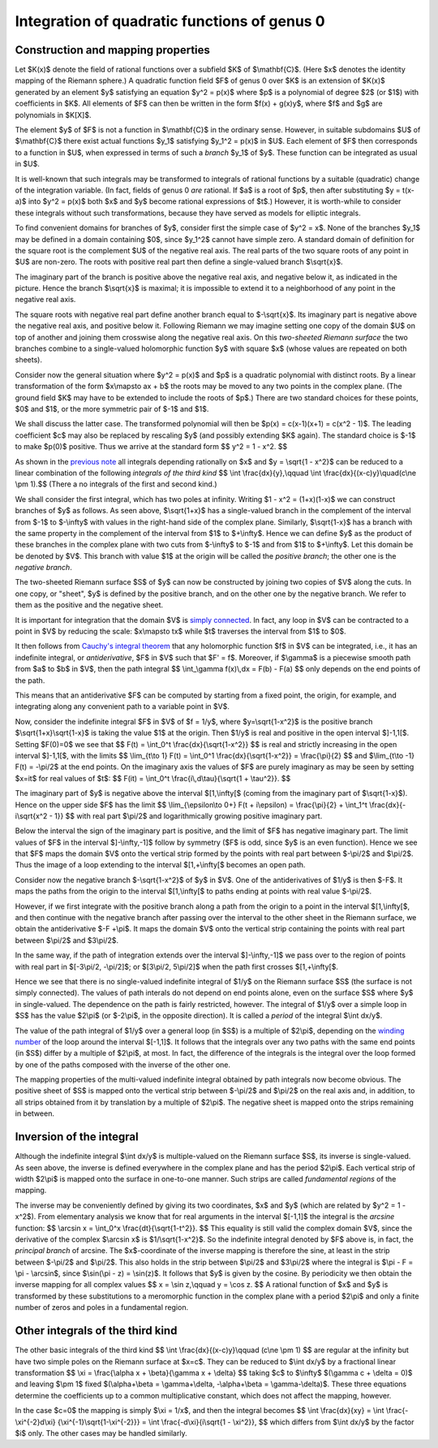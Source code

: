 .. title: Integration of functions of genus 0
.. slug: integration-of-functions-of-genus-0
.. date: 2014-06-21 16:40:50 UTC+03:00
.. tags: mathjax 
.. link: 
.. description: 
.. type: text

Integration of quadratic functions of genus 0
=============================================

Construction and mapping properties
-----------------------------------

Let $K(x)$ denote the field of rational functions over a subfield
$K$ of $\\mathbf{C}$. (Here $x$ denotes the identity mapping of
the Riemann sphere.)
A quadratic function field $F$ of genus 0 over $K$ is an extension
of $K(x)$ generated by an element
$y$ satisfying an equation $y^2 = p(x)$ where $p$
is a polynomial of degree $2$ (or $1$) with coefficients in $K$.
All elements of $F$ can then be written in the form $f(x) + g(x)y$,
where $f$ and $g$ are polynomials in $K[X]$.

The element $y$ of $F$ is not a function in $\\mathbf{C}$ in the
ordinary sense. However, in suitable subdomains $U$ of $\\mathbf{C}$
there exist actual functions $y_1$ satisfying $y_1^2 = p(x)$ in $U$.
Each element of $F$ then corresponds to a function in $U$, when 
expressed in terms of such a  *branch* $y_1$ of $y$. 
These function can be integrated as usual in $U$.

It is well-known that such integrals may be transformed to
integrals of rational functions by a suitable (quadratic) change of the
integration variable. (In fact, fields of genus 0 *are* rational.
If $a$ is a root of $p$, then after substituting $y = t(x-a)$ into
$y^2 = p(x)$ both $x$ and $y$ become rational expressions of $t$.)
However, it is worth-while to consider these integrals without
such transformations, because they have served as models for
elliptic integrals.

To find convenient domains for branches of $y$, consider first the
simple case of $y^2 = x$. None of the branches
$y_1$ may be defined in a domain containing $0$, since $y_1^2$ cannot
have simple zero. A standard domain of definition for the square root is
the complement $U$ of the negative real axis. The real parts of the
two square roots of any point in $U$ are non-zero. The roots with positive
real part then define a single-valued branch $\\sqrt{x}$.

.. image:: /images/sqr1.png
   :height: 300 px
   :width: 650 px
   :align: center   

The imaginary part of the branch is positive above the negative real
axis, and negative below it, as indicated in the picture. Hence the
branch $\\sqrt{x}$ is maximal; it is impossible to extend it
to a neighborhood of any point in the negative real axis.

The square roots with negative real part define another branch equal
to $-\\sqrt{x}$. Its imaginary part is negative above the negative real
axis, and positive below it. Following Riemann we may imagine setting
one copy of the domain $U$ on top of another and joining
them crosswise along the negative real axis. On this *two-sheeted
Riemann surface*
the two branches combine to a single-valued holomorphic function $y$
with square $x$ (whose values are repeated on both sheets).

Consider now the general situation where $y^2 = p(x)$ and $p$ is a
quadratic polynomial with distinct roots. By a linear transformation
of the form $x\\mapsto ax + b$ the roots may be moved to any
two points in the complex plane. (The  ground field $K$ may have to be
extended to include the roots of $p$.) There are two standard
choices for these points, $0$ and $1$, or the more symmetric pair
of $-1$ and $1$.

We shall discuss the latter case. The transformed polynomial will
then be $p(x) = c(x-1)(x+1) = c(x^2 - 1)$. The leading coefficient
$c$ may also be replaced by rescaling $y$ (and possibly extending
$K$ again). The standard choice is $-1$ to make $p(0)$ positive.
Thus we arrive at the standard form  $$ y^2 = 1 - x^2. $$

As shown in the `previous note </stories/
integration-of-quadratic-functions.html>`_ all integrals depending
rationally on $x$ and $y = \\sqrt{1 - x^2}$ can be reduced to a
linear combination of the following *integrals of the third kind*
$$ \\int \\frac{dx}{y},\\qquad \\int \\frac{dx}{(x-c)y}\\quad(c\\ne \\pm 1).$$
(There a no integrals of the first and second kind.)

We shall consider the first integral, which has two poles at infinity.
Writing $1 - x^2 = (1+x)(1-x)$ we can construct branches of $y$
as follows. As seen above, $\\sqrt{1+x}$ has a single-valued
branch in the complement of the interval from $-1$ to $-\\infty$
with values in the right-hand side of the complex plane. Similarly,
$\\sqrt{1-x}$ has a branch with the same property in the complement
of the interval from $1$ to $+\\infty$. Hence we can define $y$ as
the product of these branches in the complex plane with two cuts
from $-\\infty$ to $-1$ and from $1$ to $+\\infty$. Let this domain be
be denoted by $V$. This branch with value $1$ at the origin will be
called the *positive branch*; the other one is the *negative branch*.

The two-sheeted Riemann surface $S$ of $y$ can now be constructed by
joining two copies of $V$ along the cuts.
In one copy, or "sheet", $y$ is defined by the positive branch,
and on the other one by the negative branch. We refer to them
as the positive and the negative sheet.

It is important for integration that the domain $V$ is `simply connected
<http://en.wikipedia.org/wiki/Simply_connected_space>`_. In fact,
any loop in $V$ can be contracted to a point in $V$ by reducing the
scale: $x\\mapsto tx$ while $t$ traverses the interval from $1$ to $0$.

.. image:: /images/sqr2.png
   :height: 200 px
   :width: 300 px
   :align: center

It then follows from `Cauchy's integral theorem <http://en.wikipedia.org/wiki/
Cauchy%27s_integral_theorem>`_ that any holomorphic function $f$ in $V$
can be integrated, i.e., it has an indefinite integral, or
*antiderivative*, $F$ in $V$ such that
$F' = f$. Moreover, if $\\gamma$ is a piecewise smooth path from $a$ to
$b$ in $V$, then the path integral
$$ \\int_\\gamma f(x)\\,dx = F(b) - F(a) $$
only depends on the end points of the path. 

.. image:: /images/sqr3.png
   :height: 200 px
   :width: 300 px
   :align: center

This means that an antiderivative $F$ can be computed
by starting from a fixed point, the origin, for example,
and integrating along any convenient path to a variable point in $V$.

Now, consider the indefinite integral $F$ in $V$ of $f = 1/y$, where
$y=\\sqrt{1-x^2}$ is the positive
branch $\\sqrt{1+x}\\sqrt{1-x}$ is taking the value $1$
at the origin. Then $1/y$ is real and positive in the open interval
$]-1,1[$. Setting $F(0)=0$ we see that
$$ F(t) = \\int_0^t \\frac{dx}{\\sqrt{1-x^2}} $$
is real and strictly increasing in the open interval $]-1,1[$, with
the limits
$$ \\lim_{t\\to 1} F(t) = \\int_0^1  \\frac{dx}{\\sqrt{1-x^2}} =
\\frac{\\pi}{2} $$
and $\\lim_{t\\to -1} F(t) = -\\pi/2$ at the end points.
On the imaginary axis the values of $F$ are purely imaginary as may
be seen by setting $x=it$ for real values of $t$:
$$ F(it) = \\int_0^t \\frac{i\\,d\\tau}{\\sqrt{1 + \\tau^2}}. $$

The imaginary part of $y$ is negative 
above the interval $[1,\\infty[$ 
(coming from the imaginary part of $\\sqrt{1-x}$).
Hence on the upper side $F$ has the limit
$$ \\lim_{\\epsilon\\to 0+} F(t + i\\epsilon) = \\frac{\\pi}{2} +
\\int_1^t \\frac{dx}{-i\\sqrt{x^2 - 1}} $$
with real part $\\pi/2$ and logarithmically growing positive imaginary part.

Below the interval the sign of the imaginary part is positive, and the
limit of $F$ has negative imaginary part. The limit values of $F$
in the interval $]-\\infty,-1]$ follow by symmetry ($F$ is odd, since
$y$ is an even function).
Hence we see that $F$ maps the domain $V$ onto the vertical strip
formed by the points with real part between $-\\pi/2$ and $\\pi/2$.
Thus the image of a loop extending to the interval $[1,+\\infty[$
becomes an open path.

.. image:: /images/arc1.png
   :height: 200 px
   :width: 650 px
   :align: center

Consider now the negative branch $-\\sqrt{1-x^2}$ of $y$ in $V$. One of
the antiderivatives of $1/y$ is then $-F$.
It maps the paths from the origin to the interval $[1,\\infty[$
to paths ending at points with real value $-\\pi/2$.

.. image:: /images/arc2.png
   :height: 200 px
   :width: 650 px
   :align: center

However, if we first integrate with the positive branch along a path from
the origin to a point in the interval $[1,\\infty[$, and then
continue with the negative branch after passing over the interval to
the other sheet in the Riemann surface, we obtain the
antiderivative $-F +\\pi$. It maps the domain $V$ onto the vertical
strip containing the points with real part between $\\pi/2$
and $3\\pi/2$.

.. image:: /images/arc3.png
   :height: 200 px
   :width: 650 px
   :align: center

In the same way, if the path of integration extends over the interval
$]-\\infty,-1]$ we pass over to the region of points with real part
in $[-3\\pi/2, -\\pi/2]$; or $[3\\pi/2, 5\\pi/2]$ when
the path first crosses $[1,+\\infty[$.

.. image:: /images/arc4.png
   :height: 200 px
   :width: 650 px
   :align: center

Hence we see that there is no single-valued indefinite integral of
$1/y$ on the Riemann surface $S$
(the surface is not simply connected).
The values of path interals do not depend on end points alone,
even on the surface $S$ where $y$ in single-valued.
The dependence on the path is fairly restricted, however.
The integral of $1/y$ over a simple loop in $S$ has the value $2\\pi$
(or $-2\\pi$, in the opposite direction). It is called a *period*
of the integral $\\int dx/y$.

.. image:: /images/arc5.png
   :height: 200 px
   :width: 650 px
   :align: center

The value of the path integral of $1/y$ over a general loop (in $S$) 
is a multiple of $2\\pi$,
depending on the `winding number <http://en.wikipedia.org/wiki/
Winding_number>`_
of the loop around the interval $[-1,1]$.
It follows that the integrals over any two paths with the same
end points (in $S$) differ by a multiple of $2\\pi$, at most.
In fact, the difference of the integrals is the integral over
the loop formed by one of the paths composed with the inverse of
the other one.

The mapping properties of the multi-valued indefinite integral
obtained by path integrals now become obvious.
The positive sheet of $S$ is mapped onto the vertical strip
between $-\\pi/2$ and $\\pi/2$ on the real axis and, in addition,
to all strips obtained from it by translation by a multiple
of $2\\pi$. The negative sheet is mapped onto the strips
remaining in between.

Inversion of the integral
-------------------------

Although the indefinite integral $\\int dx/y$ is multiple-valued
on the Riemann surface $S$, its inverse is single-valued. 
As seen above, the inverse is defined
everywhere in the complex plane and has the period $2\\pi$.
Each vertical strip of width $2\\pi$ is mapped onto the surface
in one-to-one manner. Such strips are called *fundamental regions*
of the mapping.

The inverse may be conveniently defined by giving its two coordinates,
$x$ and $y$ (which are related by $y^2 = 1 - x^2$).
From elementary analysis we know that for real arguments in the
interval $[-1,1]$ the integral is the *arcsine* function:
$$ \\arcsin x = \\int_0^x \\frac{dt}{\\sqrt{1-t^2}}. $$
This equality is still valid the complex domain $V$, since the derivative
of the complex $\\arcsin x$ is $1/\\sqrt{1-x^2}$. So the indefinite integral
denoted by $F$ above is, in fact, the *principal branch* of arcsine.
The $x$-coordinate of the inverse mapping is therefore the sine,
at least in the strip between $-\\pi/2$ and $\\pi/2$. 
This also holds in the strip between $\\pi/2$ and $3\\pi/2$
where the integral is $\\pi - F = \\pi - \\arcsin$,
since $\\sin(\\pi - z) = \\sin(z)$. It follows that $y$ is given
by the cosine. By periodicity we then obtain the inverse mapping
for all complex values
$$ x = \\sin z,\\qquad y = \\cos z. $$
A rational function of $x$ and $y$ is transformed by these
substitutions to a meromorphic function in the complex plane
with a period $2\\pi$ and only a finite number of zeros and poles
in a fundamental region.

Other integrals of the third kind
---------------------------------

The other basic integrals of the third kind
$$ \\int \\frac{dx}{(x-c)y}\\qquad (c\\ne \\pm 1) $$
are regular at the infinity but have two simple poles on the Riemann
surface at $x=c$.
They can be reduced to $\\int dx/y$ by a fractional linear transformation
$$ \\xi = \\frac{\\alpha x + \\beta}{\\gamma x + \\delta} $$
taking $c$ to $\\infty$ $(\\gamma c + \\delta = 0)$ and leaving $\\pm 1$ fixed
$(\\alpha+\\beta = \\gamma+\\delta, -\\alpha+\\beta = \\gamma-\\delta)$.
These three equations determine the
coefficients up to a common multiplicative constant, which does not
affect the mapping, however.

In the case $c=0$ the mapping is simply $\\xi = 1/x$, and then
the integral becomes
$$ \\int \\frac{dx}{xy} = \\int \\frac{-\\xi^{-2}d\\xi}
{\\xi^{-1}\\sqrt{1-\\xi^{-2}}}
= \\int \\frac{-d\\xi}{i\\sqrt{1 - \\xi^2}}, $$
which differs from $\\int dx/y$ by the factor $i$ only. The other
cases may be handled similarly.

